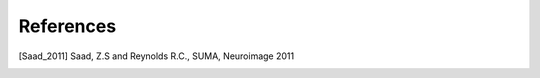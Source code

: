 .. _references:

##########
References
##########

.. [Saad_2011] Saad, Z.S and Reynolds R.C., SUMA, Neuroimage 2011
